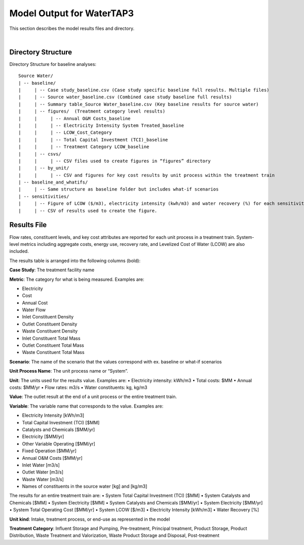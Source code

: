 .. _model_output:

Model Output for WaterTAP3
============================================================

This section describes the model results files and directory.

|


Directory Structure
-----------------------------

Directory Structure for baseline analyses::

    Source Water/
    | -- baseline/
    |     | -- Case study_baseline.csv (Case study specific baseline full results. Multiple files)
    |     | -- Source water_baseline.csv (Combined case study baseline full results)
    |     | -- Summary table_Source Water_baseline.csv (Key baseline results for source water)
    |     | -- figures/  (Treatment category level results)
    |     |	| -- Annual O&M Costs_baseline
    |     |	| -- Electricity Intensity System Treated_baseline
    |     |	| -- LCOW_Cost_Category
    |     |	| -- Total Capital Investment (TCI)_baseline
    |     |	| -- Treatment Category LCOW_baseline
    |     | -- csvs/
    |     |	| -- CSV files used to create figures in “figures” directory
    |     | -- by_unit/
    |     |	| -- CSV and figures for key cost results by unit process within the treatment train
    | -- baseline_and_whatifs/
    |     | -- Same structure as baseline folder but includes what-if scenarios
    | -- sensitivities/
    |     | -- Figure of LCOW ($/m3), electricity intensity (kwh/m3) and water recovery (%) for each sensitivity scenario (20 runs per scenario).
    |     | -- CSV of results used to create the figure.





Results File
----------------------------------

Flow rates, constituent levels, and key cost attributes are reported for each unit process in a treatment train. System-level metrics including aggregate costs, energy use, recovery rate, and Levelized Cost of Water (LCOW) are also included.

The results table is arranged into the following columns (bold):

**Case Study**:  The treatment facility name

**Metric**:  The category for what is being measured. Examples are:

•	Electricity
•	Cost
•	Annual Cost
•	Water Flow
•	Inlet Constituent Density
•	Outlet Constituent Density
•	Waste Constituent Density
•	Inlet Constituent Total Mass
•	Outlet Constituent Total Mass
•	Waste Constituent Total Mass


**Scenario**:  The name of the scenario that the values correspond with
ex. baseline or what-if scenarios

**Unit Process Name**:  The unit process name or “System”.

**Unit**:  The units used for the results value. Examples are:
•	Electricity intensity: kWh/m3
•	Total costs: $MM
•	Annual costs: $MM/yr
•	Flow rates: m3/s
•	Water constituents: kg, kg/m3

**Value**: The outlet result at the end of a unit process or the entire treatment train.

**Variable**: The variable name that corresponds to the value. Examples are:

•	Electricity Intensity 					    [kWh/m3]
•	Total Capital Investment (TCI)				[$MM]
•	Catalysts and Chemicals					    [$MM/yr]
•	Electricity							        [$MM/yr]
•	Other Variable Operating 				    [$MM/yr]
•	Fixed Operation						        [$MM/yr]
•	Annual O&M Costs					        [$MM/yr]
•	Inlet Water						            [m3/s]
•	Outlet Water						        [m3/s]
•	Waste Water						            [m3/s]
•	Names of constituents in the source water	[kg] and [kg/m3]


The results for an entire treatment train are:
•	System Total Capital Investment (TCI)			[$MM]
•	System Catalysts and Chemicals				    [$MM]
•	System Electricity						        [$MM]
•	System Catalysts and Chemicals				    [$MM/yr]
•	System Electricity						        [$MM/yr]
•	System Total Operating Cost				        [$MM/yr]
•	System LCOW					        [$/m3]
•	Electricity Intensity					        [kWh/m3]
•	Water Recovery 						               [%]

**Unit kind**: Intake, treatment process, or end-use as represented in the model

**Treatment Category**:  Influent Storage and Pumping, Pre-treatment, Principal treatment, Product
Storage, Product Distribution, Waste Treatment and Valorization, Waste Product Storage and Disposal, Post-treatment



..  raw:: pdf

    PageBreak


